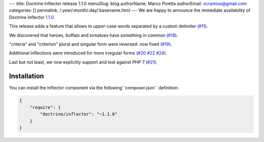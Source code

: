 ---
title: Doctrine Inflector release 1.1.0
menuSlug: blog
authorName: Marco Pivetta
authorEmail: ocramius@gmail.com
categories: []
permalink: /:year/:month/:day/:basename.html
---
We are happy to announce the immediate availability of Doctrine Inflector
`1.1.0 <https://github.com/doctrine/inflector/releases/tag/v1.1.0>`_.

This release adds a feature that allows to upper-case words separated by
a custom delimiter (`#11 <https://github.com/doctrine/inflector/pull/11>`_).

We discovered that heroes, buffalo and tomatoes have something in
common (`#18 <https://github.com/doctrine/inflector/pull/18>`_).

"criteria" and "criterion" plural and singular form were reversed: now
fixed (`#19 <https://github.com/doctrine/inflector/pull/19>`_).

Additional inflections were introduced for more irregular forms
(`#20 <https://github.com/doctrine/inflector/pull/20>`_
`#22 <https://github.com/doctrine/inflector/pull/22>`_
`#24 <https://github.com/doctrine/inflector/pull/24>`_).

Last but not least, we now explicitly support and test against PHP 7
(`#21 <https://github.com/doctrine/inflector/pull/21>`_).

Installation
~~~~~~~~~~~~

You can install the Inflector component via the following``composer.json`` definition:

.. code-block:: json

  {
      "require": {
          "doctrine/inflector": "~1.1.0"
      }
  }
